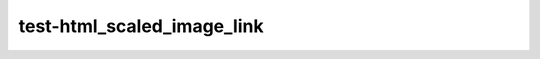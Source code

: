 test-html_scaled_image_link
===========================

.. image:: img.png

.. image:: img.png
   :scale: 50%

.. image:: img.png
   :scale: 50%
   :class: no-scaled-link
